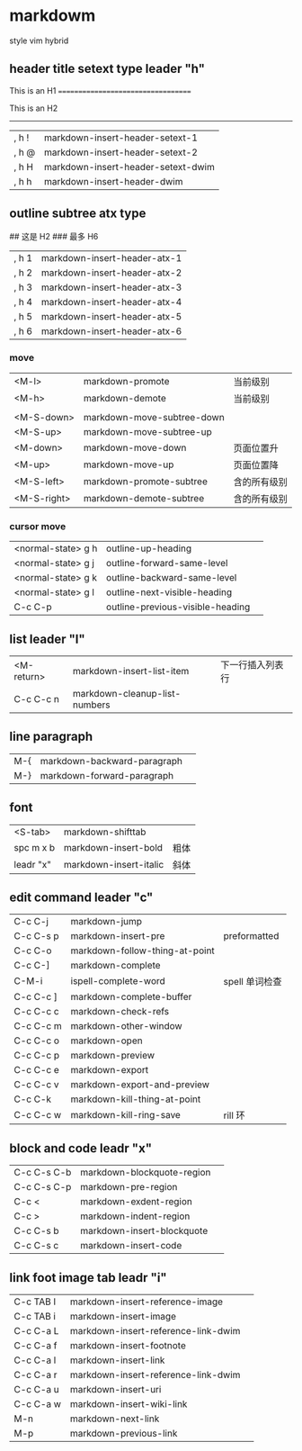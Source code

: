 * markdowm
style vim hybrid
** header title setext type leader "h"
This is an H1
===================================

This is an H2 
-----------------------------------

| , h  ! | markdown-insert-header-setext-1    |
| , h  @ | markdown-insert-header-setext-2    |
| , h  H | markdown-insert-header-setext-dwim |
| , h  h | markdown-insert-header-dwim        |

** outline subtree atx type
# 这是 H1
## 这是 H2
### 最多 H6
| , h  1 | markdown-insert-header-atx-1 |
| , h  2 | markdown-insert-header-atx-2 |
| , h  3 | markdown-insert-header-atx-3 |
| , h  4 | markdown-insert-header-atx-4 |
| , h  5 | markdown-insert-header-atx-5 |
| , h  6 | markdown-insert-header-atx-6 |

*** move
| <M-l>       | markdown-promote           | 当前级别     |
| <M-h>       | markdown-demote            | 当前级别     |
|             |                            |              |
| <M-S-down>  | markdown-move-subtree-down |              |
| <M-S-up>    | markdown-move-subtree-up   |              |
| <M-down>    | markdown-move-down         | 页面位置升   |
| <M-up>      | markdown-move-up           | 页面位置降   |
| <M-S-left>  | markdown-promote-subtree   | 含的所有级别 |
| <M-S-right> | markdown-demote-subtree    | 含的所有级别 |
*** cursor move
| <normal-state> g h | outline-up-heading               |   |
| <normal-state> g j | outline-forward-same-level       |   |
| <normal-state> g k | outline-backward-same-level      |   |
| <normal-state> g l | outline-next-visible-heading     |   |
|--------------------+----------------------------------+---|
| C-c C-p            | outline-previous-visible-heading |   |
** list leader "l" 
| <M-return> | markdown-insert-list-item     | 下一行插入列表行 |
| C-c C-c n  | markdown-cleanup-list-numbers |                  |
** line paragraph
| M-{                | markdown-backward-paragraph         |                  |
| M-}                | markdown-forward-paragraph          |                  |
** font 
| <S-tab>   | markdown-shifttab      |      |
| spc m x b | markdown-insert-bold   | 粗体 |
| leadr "x" | markdown-insert-italic | 斜体 |
** edit command leader "c"
| C-c C-j   | markdown-jump                  |                |
| C-c C-s p | markdown-insert-pre            | preformatted   |
| C-c C-o   | markdown-follow-thing-at-point |                |
| C-c C-]   | markdown-complete              |                |
| C-M-i     | ispell-complete-word           | spell 单词检查 |
| C-c C-c ] | markdown-complete-buffer       |                |
| C-c C-c c | markdown-check-refs            |                |
| C-c C-c m | markdown-other-window          |                |
| C-c C-c o | markdown-open                  |                |
| C-c C-c p | markdown-preview               |                |
| C-c C-c e | markdown-export                |                |
| C-c C-c v | markdown-export-and-preview    |                |
| C-c C-k   | markdown-kill-thing-at-point   |                |
| C-c C-c w | markdown-kill-ring-save        | rill 环         |
** block and code leadr "x" 
| C-c C-s C-b | markdown-blockquote-region |   |
| C-c C-s C-p | markdown-pre-region        |   |
| C-c <       | markdown-exdent-region     |   |
| C-c >       | markdown-indent-region     |   |
| C-c C-s b   | markdown-insert-blockquote |   |
| C-c C-s c   | markdown-insert-code       |   |
** link foot image tab leadr "i" 
| C-c TAB I          | markdown-insert-reference-image     |                  |
| C-c TAB i          | markdown-insert-image               |                  |
| C-c C-a L          | markdown-insert-reference-link-dwim |                  |
| C-c C-a f          | markdown-insert-footnote            |                  |
| C-c C-a l          | markdown-insert-link                |                  |
| C-c C-a r          | markdown-insert-reference-link-dwim |                  |
| C-c C-a u          | markdown-insert-uri                 |                  |
| C-c C-a w          | markdown-insert-wiki-link           |                  |
| M-n                | markdown-next-link                  |                  |
| M-p                | markdown-previous-link              |                  |
